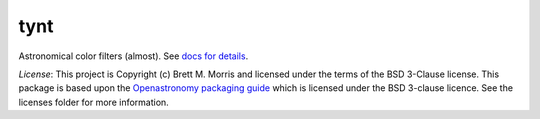 tynt
====

.. image:: https://github.com/bmorris3/tynt/blob/main/docs/assets/logo.svg
    :alt: tynt logo
    :width: 200
    :align: right

.. image:: https://readthedocs.org/projects/tynt/badge/?version=latest
    :target: https://tynt.readthedocs.io/en/stable/?badge=latest
    :alt: Documentation Status

.. image:: https://github.com/bmorris3/tynt/workflows/CI%20Tests/badge.svg
   :target: https://github.com/bmorris3/tynt/actions

.. image:: http://img.shields.io/badge/powered%20by-AstroPy-orange.svg?style=flat
   :target: http://www.astropy.org
   :alt: Powered by Astropy Badge


Astronomical color filters (almost). See `docs for details <https://tynt.readthedocs.io>`_.


*License*: This project is Copyright (c) Brett M. Morris and licensed under
the terms of the BSD 3-Clause license. This package is based upon
the `Openastronomy packaging guide <https://github.com/OpenAstronomy/packaging-guide>`_
which is licensed under the BSD 3-clause licence. See the licenses folder for
more information.
